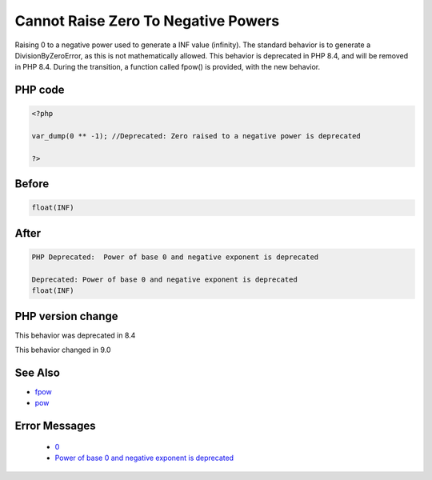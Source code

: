 .. _`cannot-raise-zero-to-negative-powers`:

Cannot Raise Zero To Negative Powers
====================================
.. meta::
	:description:
		Cannot Raise Zero To Negative Powers: Raising 0 to a negative power used to generate a INF value (infinity).
	:twitter:card: summary_large_image
	:twitter:site: @exakat
	:twitter:title: Cannot Raise Zero To Negative Powers
	:twitter:description: Cannot Raise Zero To Negative Powers: Raising 0 to a negative power used to generate a INF value (infinity)
	:twitter:creator: @exakat
	:twitter:image:src: https://php-changed-behaviors.readthedocs.io/en/latest/_static/logo.png
	:og:image: https://php-changed-behaviors.readthedocs.io/en/latest/_static/logo.png
	:og:title: Cannot Raise Zero To Negative Powers
	:og:type: article
	:og:description: Raising 0 to a negative power used to generate a INF value (infinity)
	:og:url: https://php-tips.readthedocs.io/en/latest/tips/zeroToNegativePower.html
	:og:locale: en

Raising 0 to a negative power used to generate a INF value (infinity). The standard behavior is to generate a DivisionByZeroError, as this is not mathematically allowed. This behavior is deprecated in PHP 8.4, and will be removed in PHP 8.4. During the transition, a function called fpow() is provided, with the new behavior.

PHP code
________
.. code-block:: php

   <?php
   
   var_dump(0 ** -1); //Deprecated: Zero raised to a negative power is deprecated
   
   ?>

Before
______
.. code-block:: output

   float(INF)
   

After
______
.. code-block:: output

   PHP Deprecated:  Power of base 0 and negative exponent is deprecated
   
   Deprecated: Power of base 0 and negative exponent is deprecated
   float(INF)
   


PHP version change
__________________
This behavior was deprecated in 8.4

This behavior changed in 9.0


See Also
________

* `fpow <https://www.php.net/manual/fr/function.fpow.php>`_
* `pow <https://www.php.net/manual/fr/function.pow.php>`_


Error Messages
______________

  + `0 <https://php-errors.readthedocs.io/en/latest/messages/.html>`_
  + `Power of base 0 and negative exponent is deprecated <https://php-errors.readthedocs.io/en/latest/messages/power-of-base-0-and-negative-exponent-is-deprecated.html>`_



